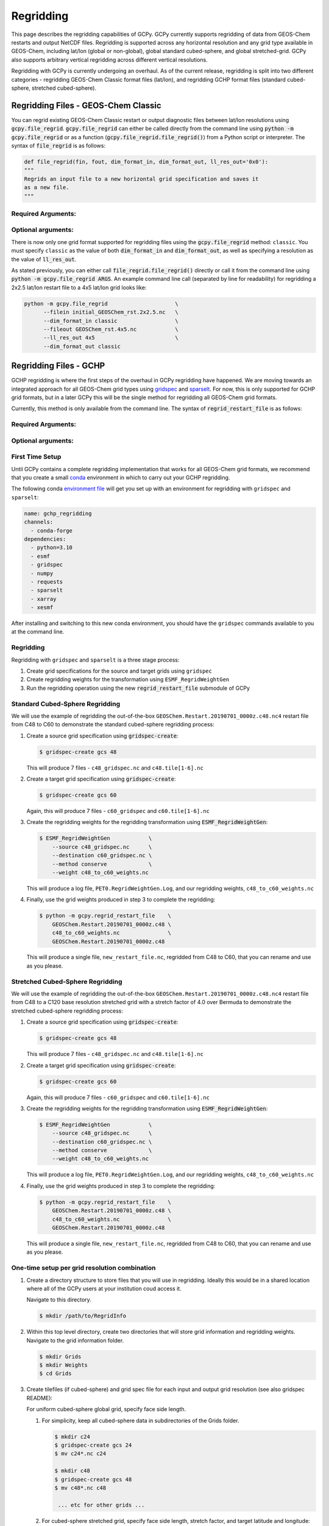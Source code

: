 .. |br| raw:: html

   <br/>

.. _regrid:

##########
Regridding
##########

This page describes the regridding capabilities of GCPy. GCPy
currently supports regridding of data from GEOS-Chem restarts and
output NetCDF files. Regridding is supported across any horizontal
resolution and any grid type available in GEOS-Chem, including lat/lon
(global or non-global), global standard cubed-sphere, and global
stretched-grid. GCPy also supports arbitrary vertical regridding
across different vertical resolutions.

Regridding with GCPy is currently undergoing an overhaul. As of the current
release, regridding is split into two different categories - regridding 
GEOS-Chem Classic format files (lat/lon), and regridding GCHP format files
(standard cubed-sphere, stretched cubed-sphere).

====================================
Regridding Files - GEOS-Chem Classic
====================================

You can regrid existing GEOS-Chem Classic restart or output diagnostic files
between lat/lon resolutions using :code:`gcpy.file_regrid`.
:code:`gcpy.file_regrid` can either be called directly from the command line
using :code:`python -m gcpy.file_regrid` or as a function
(:code:`gcpy.file_regrid.file_regrid()`) from a Python script or interpreter.
The syntax of :code:`file_regrid` is as follows:

.. code-block:: python

   def file_regrid(fin, fout, dim_format_in, dim_format_out, ll_res_out='0x0'):
   """
   Regrids an input file to a new horizontal grid specification and saves it
   as a new file.
   """

Required Arguments:
-------------------

.. option:: fin : str

      The input filename

.. option:: fout : str

      The output filename (file will be overwritten if it already exists)

.. option:: dim_format_in : str

      Format of the input file's dimensions (set this to 'classic' - denoting
      a GEOS-Chem Classic file with a lat/lon grid)

.. option:: dim_format_out : str

      Format of the output file's dimensions (set this to 'classic' - denoting
      a GEOS-Chem Classic file with a lat/lon grid)

Optional arguments:
-------------------

.. option:: ll_res_out : str

      The lat/lon resolution of the output dataset.

      Default value: '0x0'

There is now only one grid format supported for regridding files using the
:code:`gcpy.file_regrid` method: :literal:`classic`. You must specify
:literal:`classic` as the value of both :code:`dim_format_in` and
:code:`dim_format_out`, as well as specifying a resolution as the value of 
:code:`ll_res_out`.

As stated previously, you can either call
:code:`file_regrid.file_regrid()` directly or call it from the command
line using :code:`python -m gcpy.file_regrid ARGS`. An example command
line call (separated by line for readability) for regridding a 2x2.5 lat/lon
restart file to a 4x5 lat/lon grid looks like:

.. code-block::

   python -m gcpy.file_regrid                     \
         --filein initial_GEOSChem_rst.2x2.5.nc   \
         --dim_format_in classic                  \
         --fileout GEOSChem_rst.4x5.nc            \
         --ll_res_out 4x5                         \
         --dim_format_out classic

.. _regrid-sparselt:

=======================
Regridding Files - GCHP
=======================

GCHP regridding is where the first steps of the overhaul in GCPy regridding have
happened. We are moving towards an integrated approach for all GEOS-Chem grid
types using `gridspec <https://github.com/liambindle/gridspec>`_ and
`sparselt <https://github.com/liambindle/sparselt>`_. For now, this is only
supported for GCHP grid formats, but in a later GCPy this will be the single
method for regridding all GEOS-Chem grid formats.

Currently, this method is only available from the command line. The syntax of
:code:`regrid_restart_file` is as follows:

Required Arguments:
-------------------

.. option:: file_to_regrid : str

      The GCHP restart file to be regridded

.. option:: regridding_weights_file : str
      
      Regridding weights to be used in the regridding transformation, generated
      by :literal:`ESMF_RegridWeightGen`

.. option:: template_file : str

      The GCHP restart file to use as a template for the regridded restart
      file - attributes, dimensions, and variables for the output file will be
      taken from this template. Typically this will be the same file as the file
      you are regridding!

Optional arguments:
-------------------

.. option:: --stretched-grid : switch 
      
      A switch to indicate that the target grid is a stretched cubed-sphere grid

.. option:: --stretch-factor : float

      The grid stretching factor for the target stretched grid. Only takes
      effect when :code:`--stretched-grid` is set. See the
      `GCHP documentation <https://gchp.readthedocs.io/en/latest/supplement/stretched-grid.html#choose-stretching-parameters>`_
      for more information

.. option:: --target-latitude : float

      The latitude of the centre point for stretching the target grid. Only
      takes effect when :code:`--stretched-grid` is set. See the
      `GCHP documentation <https://gchp.readthedocs.io/en/latest/supplement/stretched-grid.html#choose-stretching-parameters>`_
      for more information

.. option:: --target-longitude : float

      The longitude of the centre point for stretching the target grid. Only
      takes effect when :code:`--stretched-grid` is set. See the
      `GCHP documentation <https://gchp.readthedocs.io/en/latest/supplement/stretched-grid.html#choose-stretching-parameters>`_
      for more information

.. _regrid-sparselt-firsttime:

First Time Setup
-----------------

Until GCPy contains a complete regridding implementation that works for all 
GEOS-Chem grid formats, we recommend that you create a small
`conda <https://docs.conda.io/en/latest/>`_ environment in which to carry out
your GCHP regridding.

The following conda `environment file <https://conda.io/projects/conda/en/latest/user-guide/tasks/manage-environments.html#creating-an-environment-from-an-environment-yml-file>`_
will get you set up with an environment for regridding with 
:literal:`gridspec` and :literal:`sparselt`:

.. code-block:: yaml

   name: gchp_regridding
   channels:
     - conda-forge
   dependencies:
     - python=3.10
     - esmf
     - gridspec
     - numpy
     - requests
     - sparselt
     - xarray
     - xesmf

After installing and switching to this new conda environment, you should have
the :literal:`gridspec` commands available to you at the command line.

.. _regrid-sparselt-gridcombo:

Regridding
----------

Regridding with :literal:`gridspec` and :literal:`sparselt` is a three stage
process:

#. Create grid specifications for the source and target grids using
   :literal:`gridspec`

#. Create regridding weights for the transformation using
   :literal:`ESMF_RegridWeightGen`

#. Run the regridding operation using the new :code:`regrid_restart_file`
   submodule of GCPy


Standard Cubed-Sphere Regridding
--------------------------------

We will use the example of regridding the out-of-the-box
:literal:`GEOSChem.Restart.20190701_0000z.c48.nc4` restart file from C48 to
C60 to demonstrate the standard cubed-sphere regridding process:

#. Create a source grid specification using :code:`gridspec-create`:

   .. code-block:: console

      $ gridspec-create gcs 48

   This will produce 7 files - :literal:`c48_gridspec.nc` and
   :literal:`c48.tile[1-6].nc`

#. Create a target grid specification using :code:`gridspec-create`:

   .. code-block:: console

      $ gridspec-create gcs 60

   Again, this will produce 7 files - :literal:`c60_gridspec` and
   :literal:`c60.tile[1-6].nc`

#. Create the regridding weights for the regridding transformation using
   :code:`ESMF_RegridWeightGen`:

   .. code-block:: console

      $ ESMF_RegridWeightGen            \
          --source c48_gridspec.nc      \
          --destination c60_gridspec.nc \
          --method conserve             \
          --weight c48_to_c60_weights.nc 

   This will produce a log file, :literal:`PET0.RegridWeightGen.Log`, and our
   regridding weights, :literal:`c48_to_c60_weights.nc`

#. Finally, use the grid weights produced in step 3 to complete the regridding:

   .. code-block:: console

      $ python -m gcpy.regrid_restart_file    \
          GEOSChem.Restart.20190701_0000z.c48 \
          c48_to_c60_weights.nc               \
          GEOSChem.Restart.20190701_0000z.c48

   This will produce a single file, :literal:`new_restart_file.nc`, regridded 
   from C48 to C60, that you can rename and use as you please.

Stretched Cubed-Sphere Regridding
---------------------------------

We will use the example of regridding the out-of-the-box
:literal:`GEOSChem.Restart.20190701_0000z.c48.nc4` restart file from C48 to
a C120 base resolution stretched grid with a stretch factor of 4.0 over Bermuda
to demonstrate the stretched cubed-sphere regridding process:

#. Create a source grid specification using :code:`gridspec-create`:

   .. code-block:: console

      $ gridspec-create gcs 48

   This will produce 7 files - :literal:`c48_gridspec.nc` and
   :literal:`c48.tile[1-6].nc`

#. Create a target grid specification using :code:`gridspec-create`:

   .. code-block:: console

      $ gridspec-create gcs 60

   Again, this will produce 7 files - :literal:`c60_gridspec` and
   :literal:`c60.tile[1-6].nc`

#. Create the regridding weights for the regridding transformation using
   :code:`ESMF_RegridWeightGen`:

   .. code-block:: console

      $ ESMF_RegridWeightGen            \
          --source c48_gridspec.nc      \
          --destination c60_gridspec.nc \
          --method conserve             \
          --weight c48_to_c60_weights.nc 

   This will produce a log file, :literal:`PET0.RegridWeightGen.Log`, and our
   regridding weights, :literal:`c48_to_c60_weights.nc`

#. Finally, use the grid weights produced in step 3 to complete the regridding:

   .. code-block:: console

      $ python -m gcpy.regrid_restart_file    \
          GEOSChem.Restart.20190701_0000z.c48 \
          c48_to_c60_weights.nc               \
          GEOSChem.Restart.20190701_0000z.c48

   This will produce a single file, :literal:`new_restart_file.nc`, regridded 
   from C48 to C60, that you can rename and use as you please.
One-time setup per grid resolution combination
----------------------------------------------

#. Create a directory structure to store files that you will use in
   regridding. Ideally this would be in a shared location where all of
   the GCPy users at your institution coud access it.

   Navigate to this directory.

   .. code-block:: console

      $ mkdir /path/to/RegridInfo

#. Within this top level directory, create two directories that will
   store grid information and regridding weights.  Navigate to the
   grid information folder.

   .. code-block:: console

      $ mkdir Grids
      $ mkdir Weights
      $ cd Grids

#. Create tilefiles (if cubed-sphere) and grid spec file for each
   input and output grid resolution (see also gridspec README):

   For uniform cubed-sphere global grid, specify face side length.

   #. For simplicity, keep all cubed-sphere data in subdirectories
      of the Grids folder.

      .. code-block:: console

         $ mkdir c24
         $ gridspec-create gcs 24
         $ mv c24*.nc c24

         $ mkdir c48
         $ gridspec-create gcs 48
         $ mv c48*.nc c48

          ... etc for other grids ...

   #. For cubed-sphere stretched grid, specify face side length,
      stretch factor, and target latitude and longitude:

      .. code-block:: console

         $ mkdir sc24
         $ gridspec-create sgcs 24 -s 2 -t 40 -100
         $ mv *c24*.nc sc24

   #. For uniform global lat-lon grid, specify the number of latitude and
      longitude grid boxes. For a list of optional settings, run the
      command :command:`gridspec-create latlon --help`.

      Create a subdirectory named latlon and move all of your latlon grid
      specification files there.

      .. code-block:: console

         $ gridspec-create latlon 90 180                # Generic 1 x 1 grid
         $ gridspec-create latlon 46 72 -dc -pc -hp     # GEOS-Chem Classic 4 x 5
         $ gridspec-create latlon 91 144 -dc -pc -hp    # GEOS-Chem Classic 2 x 2.5
         $ gridspec-create latlon 361 576 -dc -pc -hp   # MERRA-2 0.5 x 0.625
         $ gridspec-create latlon 721 1172 -dc -pc -hp  # GEOS-FP 0.25 x  0.3125

         $ mkdir latlon
         $ mv regular_lat_lon*.nc latlon

#. (Optional) View contents of grid spec file:

   .. code-block:: console

      $ gridspec-dump c24/c24_gridspec.nc

      ... etc. for other grids ...

#. Initialize your GCPy conda environmnt (which includes ESMF as a
   dependency):

   .. code-block:: console

      $ conda activate gcpy_env

#. Navigate to the directory that will store the regridding
   weights. (Recall that we created this in created this in step #2.

   .. code-block:: console

      $ cd /path/to/RegridInfo/Weights

#. Generate regridding weights (see also sparselt sample data files
   README), specifying the following:

   - Path to input file horizontal resolution grid spec netcdf file
   - Path to output file horizontal resolution grid spec netcdf file
   - Regridding type, e.g. conserve for conservative (string)
   - Name of output regridding weights file (include input and output
     resolutions)
   - Name of directory containing grid spec tilefiles

   .. code-block:: console

      (gcpy_env) $ /ESMF_RegridWeightGen                                  \
                   -s /path/to/RegridInfo/Grids/c48/c48_gridspec.nc       \
                   -d /path/to/RegridInfo/Grids/regular_lat_lon_90x180.nc \
                   -m conserve                                            \
                   -w ./regrid_weights_c48_to_latlon90x180.nc             \
                   --tilefile_path /path/to/RegridInfo/Grids/c48

      ... etc. for other grid combinations ...

#. (Optional) Consider using a bash script such as the one shown below
   if you need to create regridding weights to/from several grids.

   .. code-block:: bash

      #!/bin/bash

      # Generates regridding weights with ESMF_RegridWeightGen

      # The top-level directory containing Grids and Weights subdirectories
      # (EDIT AS NEEDED)
      main_dir="/path/to/RegridInfo"

      # Subdirectories for grid specifications and regridding weights
      grids_dir="${main_dir}/Grids"
      weights_dir="${main_dir}/Weights"

      # GCHP cubed-sphere grids (EDIT AS NEEDED)
      cs_list=(c24 c48 c90 c180 c360)

      # GCClassic lat-lon grids (EDIT AS NEEDED)
      ll_list=(46x72 91x144 361x576 721x1172)

      # Loop over cubed-sphere grids
      for cs in ${cs_list[@]}; do

          # Cubed-sphere gridspec file
          cs_grid_info="${grids_dir}/${cs}/${cs}_gridspec.nc"
          if [[ ! -f ${cs_grid_info} ]]; then
              echo "Could not find ${cs_grid_info}!"
              exit 1
          fi

          # Loop over latlon grids
          for ll in ${ll_list[@]}; do

              # Latlon gridspec file
              ll_grid_info="${grids_dir}/latlon/regular_lat_lon_${ll}.nc"
              if [[ ! -f ${ll_grid_info} ]]; then
                  echo "Could not find ${ll_grid_info}!"
                  exit 1
              fi

              # Cubed-sphere -> latlon regridding
              echo "----"
              echo "Regridding from ${cs} to ${ll}"
              weightfile="${weights_dir}/regrid_weights_${cs}_to_latlon${ll}.nc"
              ESMF_RegridWeightGen                  \
                  -s ${cs_grid_info}                \
                  -d ${ll_grid_info}                \
                  -m conserve                       \
                  -w ${weightfile}                  \
                  --tilefile_path ${grids_dir}/${cs}
              unset weightfile

              # Latlon -> cubed-sphere regridding
              echo "----"
              echo "Regridding from ${ll} to ${cs}"
              weightfile="${weights_dir}/regrid_weights_latlon${ll}_to_${cs}.nc"
              ESMF_RegridWeightGen                  \
                  -s ${ll_grid_info}                \
                  -d ${cs_grid_info}                \
                  -m conserve                       \
                  -w ${weightfile}                  \
                  --tilefile_path ${grids_dir}/${cs}
              unset weightfile

          done
      done

.. _regrid-sparselt-regrid:

Sample regridding script
------------------------

Once you have created the tilefiles and regridding weights, you can
use them to regrid data files.  Shown below is a sample Python script
that you can modify.

.. code-block:: python

   #!/usr/bin/env python

   # Imports
   import xarray as xr
   import sparselt.esmf
   import sparselt.xr

   # Create a linear transform object from the regridding weights file
   # for the combination of source and target horizontal resolutions.
   transform = sparselt.esmf.load_weights(
       'path/to/RegridInfo/Weights/regrid_weights_c48_to_latlon90x180.nc',
        input_dims=[('nf', 'Ydim', 'Xdim'), (6, 48, 48)]
        output_dims=[('lat', 'lon'), (90, 180)],
   )

   # Open file to regrid as xarray DataSet.
   ds = xr.open_dataset('my_data_c48.nc')

   # Regrid the DataSet using the transform object.
   ds = sparselt.xr.apply(transform, ds)

   # Write xarray DataSet contents to netcdf file.
   ds.to_netcdf("my_data_latlon90x180.nc")

.. _regrid-plot:

===============================
Regridding for Plotting in GCPy
===============================

When plotting in GCPy (e.g. through :code:`compare_single_level()` or
:code:`compare_zonal_mean()`), the vast majority of regridding is
handled internally. You can optionally request a specific
horizontal comparison resolution in :code:`compare_single_level()``
and :code:`compare_zonal_mean()`.  Note that all regridding in these
plotting functions only applies to the comparison panels (not the top
two panels which show data directly from each dataset). There are only
two scenarios where you will need to pass extra information to GCPy to
help it determine grids and to regrid when plotting.

Pass stretched-grid file paths
------------------------------

Stretched-grid parameters cannot currently be automatically determined
from grid coordinates. If you are plotting stretched-grid data in
:code:`compare_single_level()` or :code:`compare_zonal_mean()` (even
if regridding to another format), you need to use the
:code:`sg_ref_path` or :code:`sg_dev_path` arguments to pass the path
of your original stretched-grid restart file to GCPy.
If using :code:`single_panel()`, pass the file path using
:code:`sg_path`. Stretched-grid restart files created using GCPy
contain the specified stretch factor, target longitude, and
target latitude in their metadata.  Currently, output files from
stretched-grid runs of GCHP do not contain any metadata that specifies
the stretched-grid used.

Pass vertical grid parameters for non-72/47-level grids
-------------------------------------------------------

GCPy automatically handles regridding between different vertical grids
when plotting except when you pass a dataset that is not on the
typical 72-level or 47-level vertical grids. If using a different
vertical grid, you will need to pass the corresponding `grid
parameters
<http://wiki.seas.harvard.edu/geos-chem/index.php/GEOS-Chem_vertical_grids#Reference_section_for_vertical_grids>`_
using the :code:`ref_vert_params` or :code:`dev_vert_params` keyword
arguments.

Automatic regridding decision process
-------------------------------------

When you do not specify a horizontal comparison resolution using the
:code:`cmpres` argument in :code:`compare_single_level()` and
:code:`compare_zonal_mean()`, GCPy follows several steps to determine
what comparison resolution it should use:

- If both input grids are lat/lon, use the highest resolution between
  them (don't regrid if they are the same resolution).
- Else if one grid is lat/lon and the other is cubed-sphere (standard
  or stretched-grid), use a 1x1.25 lat/lon grid.
- Else if both grids are cubed-sphere and you are plotting zonal
  means, use a 1x1.25 lat/lon grid.
- Else if both grids are standard cubed-sphere, use the highest
  resolution between them (don't regrid if they are the same
  resolution).
- Else if one or more grids is a stretched-grid, use the grid of the
  ref dataset.

For differing vertical grids, the smaller vertical grid is currently
used for comparisons.


